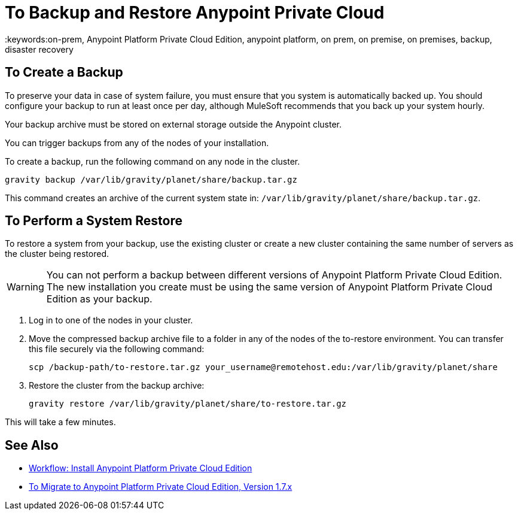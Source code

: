 = To Backup and Restore Anypoint Private Cloud
:keywords:on-prem, Anypoint Platform Private Cloud Edition, anypoint platform, on prem, on premise, on premises, backup, disaster recovery

== To Create a Backup

To preserve your data in case of system failure, you must ensure that you system is automatically backed up. You should configure your backup to run at least once per day, although MuleSoft recommends that you back up your system hourly.

Your backup archive must be stored on external storage outside the Anypoint cluster.

You can trigger backups from any of the nodes of your installation.

To create a backup, run the following command on any node in the cluster.

----
gravity backup /var/lib/gravity/planet/share/backup.tar.gz
----

This command creates an archive of the current system state in: `/var/lib/gravity/planet/share/backup.tar.gz`.

== To Perform a System Restore

To restore a system from your backup, use the existing cluster or create a new cluster containing the same number of servers as the cluster being restored.

[WARNING]
You can not perform a backup between different versions of Anypoint Platform Private Cloud Edition. The new installation you create must be using the same version of Anypoint Platform Private Cloud Edition as your backup. 

. Log in to one of the nodes in your cluster.

. Move the compressed backup archive file to a folder in any of the nodes of the to-restore environment. You can transfer this file securely via the following command:
+
----
scp /backup-path/to-restore.tar.gz your_username@remotehost.edu:/var/lib/gravity/planet/share
----

. Restore the cluster from the backup archive:
+
----
gravity restore /var/lib/gravity/planet/share/to-restore.tar.gz
----

This will take a few minutes.

== See Also

* link:install-workflow[Workflow: Install Anypoint Platform Private Cloud Edition]
* link:upgrade[To Migrate to Anypoint Platform Private Cloud Edition, Version 1.7.x]

